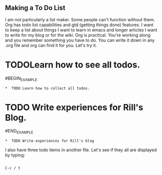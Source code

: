 
**  Making a To Do List
I am not particularly a list maker.  Some people can't function without them.  Org has todo list capabilities and gtd (getting things done) features.  I want to keep a list about things I want to learn in emacs and longer articles I want to write for my blog or for the wiki.
Org is practical. You're working along and you remember something you have to do. You can write it down in any .org file and org can find it for you.  Let's try it.
*  TODOLearn how to see all todos.
#BEGIN_EXAMPLE
#+BEGIN_EXAMPLE
*  TODO Learn how to collect all todos.
#+END_EXAMPLE
*  TODO Write experiences for Rill's Blog.
#END_EXAMPLE
#+BEGIN_EXAMPLE
*  TODO Write experiences for Rill's blog
#+END_EXAMPLE
I also have three todo items in another file. Let's see if they all are displayed by typing:
#+BEGIN_EXAMPLE

C-c / t
#+END_EXAMPLE
 
